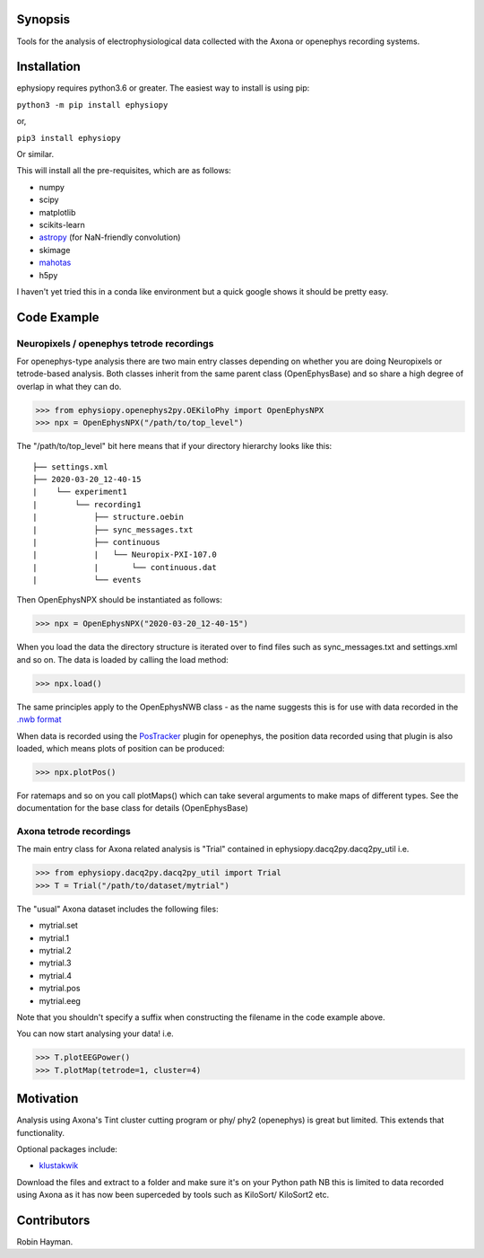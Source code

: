 Synopsis
========

Tools for the analysis of electrophysiological data collected with the Axona or openephys recording systems.

Installation
============

ephysiopy requires python3.6 or greater. The easiest way to install is using pip:

``python3 -m pip install ephysiopy``

or,

``pip3 install ephysiopy``

Or similar.

This will install all the pre-requisites, which are as follows:

* numpy
* scipy
* matplotlib
* scikits-learn
* `astropy <http://www.astropy.org/>`_ (for NaN-friendly convolution)
* skimage
* `mahotas <http://mahotas.readthedocs.org/en/latest/>`_
* h5py

I haven't yet tried this in a conda like environment but a quick google shows it should be pretty easy.

Code Example
============

Neuropixels / openephys tetrode recordings
------------------------------------------

For openephys-type analysis there are two main entry classes depending on whether you are doing
Neuropixels or tetrode-based analysis. Both classes inherit from the same
parent class (OpenEphysBase) and so share a high degree of overlap in what they can do.

>>> from ephysiopy.openephys2py.OEKiloPhy import OpenEphysNPX
>>> npx = OpenEphysNPX("/path/to/top_level")

The "/path/to/top_level" bit here means that if your directory hierarchy looks like this:

::

    ├── settings.xml
    ├── 2020-03-20_12-40-15
    |    └── experiment1
    |        └── recording1
    |            ├── structure.oebin
    |            ├── sync_messages.txt
    |            ├── continuous
    |            |   └── Neuropix-PXI-107.0
    |            |       └── continuous.dat
    |            └── events


Then OpenEphysNPX should be instantiated as follows:

>>> npx = OpenEphysNPX("2020-03-20_12-40-15")

When you load the data the directory structure is iterated over to find files such as sync_messages.txt and settings.xml and so on. The data is loaded by calling the load method:

>>> npx.load()

The same principles apply to the OpenEphysNWB class - as the name suggests this is for use with data recorded in the `.nwb format <https://www.nwb.org/>`_

When data is recorded using the `PosTracker <https://github.com/rhayman/PosTracker>`_ plugin for openephys, the position data recorded using that plugin is also loaded, which means plots of position can be produced:

>>> npx.plotPos()

For ratemaps and so on you call plotMaps() which can take several arguments to make maps of different types. See the documentation for the base class for details (OpenEphysBase)

Axona tetrode recordings
------------------------

The main entry class for Axona related analysis is "Trial" contained in ephysiopy.dacq2py.dacq2py_util i.e.


>>> from ephysiopy.dacq2py.dacq2py_util import Trial
>>> T = Trial("/path/to/dataset/mytrial")

The "usual" Axona dataset includes the following files:

* mytrial.set
* mytrial.1
* mytrial.2
* mytrial.3
* mytrial.4
* mytrial.pos
* mytrial.eeg

Note that you shouldn't specify a suffix when constructing the filename in the code example above.

You can now start analysing your data! i.e.

>>> T.plotEEGPower()
>>> T.plotMap(tetrode=1, cluster=4)

Motivation
==========

Analysis using Axona's Tint cluster cutting program or phy/ phy2 (openephys) is great but limited. This extends that functionality.

Optional packages include:

* `klustakwik <https://github.com/klusta-team/klustakwik>`_

Download the files and extract to a folder and make sure it's on your Python path
NB this is limited to data recorded using Axona as it has now been superceded by tools such as KiloSort/ KiloSort2 etc.

Contributors
============

Robin Hayman.